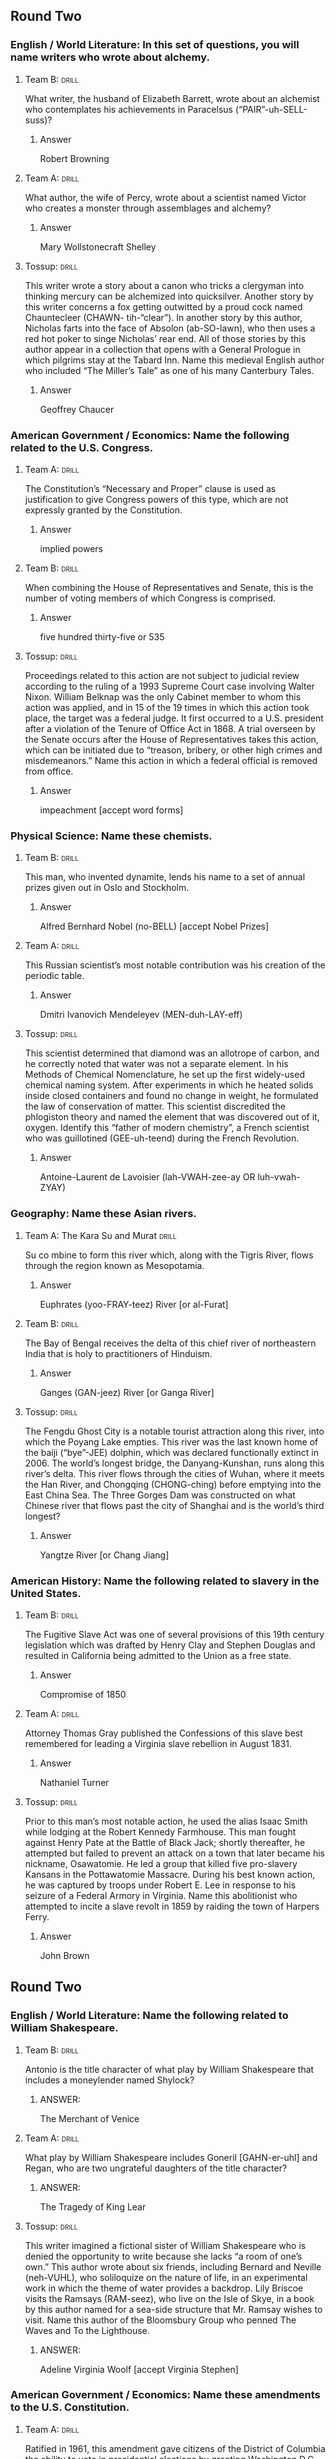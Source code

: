 ** Round Two
*** English / World Literature: In this set of questions, you will name writers who wrote about alchemy.
**** Team B:                                                          :drill:
     :PROPERTIES:
     :ID:       a484851e-0998-4ba3-9dc8-f23bb78217dd
     :END:

What writer, the husband of Elizabeth Barrett, wrote about an
alchemist who contemplates his achievements in Paracelsus
(“PAIR”-uh-SELL-suss)?
***** Answer
Robert Browning 
**** Team A:                                                          :drill:
     :PROPERTIES:
     :ID:       eb39d039-600e-4891-ae67-9c6b5ff0fba6
     :END:
What author, the wife of Percy, wrote about a scientist named Victor
who creates a monster through assemblages and alchemy?
***** Answer
Mary Wollstonecraft Shelley
**** Tossup:                                                          :drill:
     :PROPERTIES:
     :ID:       e4ab1f80-c0ee-4d33-a622-0cb0e0c8b567
     :END:
This writer wrote a story about a canon who tricks a clergyman into
thinking mercury can be alchemized into quicksilver. Another story by
this writer concerns a fox getting outwitted by a proud cock named
Chauntecleer (CHAWN- tih-“clear”). In another story by this author,
Nicholas farts into the face of Absolon (ab-SO-lawn), who then uses a
red hot poker to singe Nicholas’ rear end. All of those stories by
this author appear in a collection that opens with a General Prologue
in which pilgrims stay at the Tabard Inn. Name this medieval English
author who included “The Miller’s Tale” as one of his many Canterbury
Tales.
***** Answer
Geoffrey Chaucer
*** American Government / Economics: Name the following related to the U.S. Congress.
**** Team A:                                                          :drill:
     :PROPERTIES:
     :ID:       9028dd35-82da-45ce-90fc-e99389e88891
     :END:
The Constitution’s “Necessary and Proper” clause is used as
justification to give Congress powers of this type, which are not
expressly granted by the Constitution.
***** Answer
implied powers 
**** Team B:                                                          :drill:
     :PROPERTIES:
     :ID:       c661a879-610e-403e-a820-27cae5faee41
     :END:
When combining the House of Representatives and Senate, this is the
number of voting members of which Congress is comprised.
***** Answer
five hundred thirty-five or 535 
**** Tossup:                                                          :drill:
     :PROPERTIES:
     :ID:       f161e845-7d79-4fdd-bf63-b428e7176a66
     :END:
Proceedings related to this action are not subject to judicial review
according to the ruling of a 1993 Supreme Court case involving Walter
Nixon. William Belknap was the only Cabinet member to whom this action
was applied, and in 15 of the 19 times in which this action took
place, the target was a federal judge. It first occurred to a
U.S. president after a violation of the Tenure of Office Act
in 1868. A trial overseen by the Senate occurs after the House of
Representatives takes this action, which can be initiated due to
“treason, bribery, or other high crimes and misdemeanors.”  Name this
action in which a federal official is removed from office.
***** Answer
impeachment [accept word forms]
*** Physical Science: Name these chemists.
**** Team B:                                                          :drill:
     :PROPERTIES:
     :ID:       efaac4af-2f25-40a5-979e-5f648de3c718
     :END:
This man, who invented dynamite, lends his name to a set of annual
prizes given out in Oslo and Stockholm.
***** Answer
Alfred Bernhard Nobel (no-BELL) [accept Nobel Prizes]
**** Team A:                                                          :drill:
     :PROPERTIES:
     :ID:       ba72bae9-b839-43fb-aa0f-c45387aa85f3
     :END:
This Russian scientist’s most notable contribution was his creation of
the periodic table.
***** Answer
Dmitri Ivanovich Mendeleyev
  (MEN-duh-LAY-eff) 
**** Tossup:                                                          :drill:
     :PROPERTIES:
     :ID:       b2ccfc96-775b-436d-931d-a69035135264
     :END:
This scientist determined that diamond was an allotrope of carbon, and
he correctly noted that water was not a separate element. In his
Methods of Chemical Nomenclature, he set up the first widely-used
chemical naming system.  After experiments in which he heated solids
inside closed containers and found no change in weight, he formulated
the law of conservation of matter. This scientist discredited the
phlogiston theory and named the element that was discovered out of it,
oxygen. Identify this “father of modern chemistry”, a French scientist
who was guillotined (GEE-uh-teend) during the French Revolution.
***** Answer
Antoine-Laurent de Lavoisier (lah-VWAH-zee-ay OR luh-vwah-ZYAY)
*** Geography: Name these Asian rivers.
**** Team A: The Kara Su and Murat                                    :drill:
     :PROPERTIES:
     :ID:       909a5fde-a8f6-467c-b5a6-eaac43d56a17
     :END:
Su co mbine to form this river which, along with the Tigris River,
flows through the region known as Mesopotamia.
***** Answer
Euphrates
 (yoo-FRAY-teez) River [or al-Furat] 
**** Team B:                                                          :drill:
     :PROPERTIES:
     :ID:       525241d4-76db-484c-bbe7-de9de832687b
     :END:
The Bay of Bengal receives the delta of this chief river of
northeastern India that is holy to practitioners of Hinduism.  
***** Answer
Ganges (GAN-jeez) River [or Ganga River] 
**** Tossup:                                                          :drill:
     :PROPERTIES:
     :ID:       4e6ead6f-bb88-4be2-8428-e917e832fd35
     :END:
The Fengdu Ghost City is a notable tourist attraction along this
river, into which the Poyang Lake empties. This river was the last
known home of the baiji (“bye”-JEE) dolphin, which was declared
functionally extinct in 2006. The world’s longest bridge, the
Danyang-Kunshan, runs along this river’s delta. This river flows
through the cities of Wuhan, where it meets the Han River, and
Chongqing (CHONG-ching) before emptying into the East China Sea. The
Three Gorges Dam was constructed on what Chinese river that flows past
the city of Shanghai and is the world’s third longest?  
***** Answer
Yangtze River [or Chang Jiang]
*** American History: Name the following related to slavery in the United States.
**** Team B:                                                          :drill:
     :PROPERTIES:
     :ID:       5a3a45a2-e2b0-43c8-906f-087ff79163c9
     :END:
The Fugitive Slave Act was one of several provisions of this 19th
century legislation which was drafted by Henry Clay and Stephen
Douglas and resulted in California being admitted to the Union as a
free state.
***** Answer
Compromise of 1850 
**** Team A:                                                          :drill:
     :PROPERTIES:
     :ID:       c1576db2-7810-4bb6-adb9-441d558a9088
     :END:
Attorney Thomas Gray published the Confessions of this slave best
remembered for leading a Virginia slave rebellion in August 1831.
***** Answer
Nathaniel Turner 
**** Tossup:                                                          :drill:
     :PROPERTIES:
     :ID:       c788e5cd-abb1-40a7-8434-05e6f91d94fb
     :END:
Prior to this man’s most notable action, he used the alias Isaac Smith
while lodging at the Robert Kennedy Farmhouse. This man fought against
Henry Pate at the Battle of Black Jack; shortly thereafter, he
attempted but failed to prevent an attack on a town that later became
his nickname, Osawatomie. He led a group that killed five pro-slavery
Kansans in the Pottawatomie Massacre. During his best known action, he
was captured by troops under Robert E. Lee in response to his seizure
of a Federal Armory in Virginia. Name this abolitionist who attempted
to incite a slave revolt in 1859 by raiding the town of Harpers Ferry.
***** Answer
John Brown

** Round Two
*** English / World Literature: Name the following related to William Shakespeare.
**** Team B:                                                          :drill:
     :PROPERTIES:
     :ID:       72b7e3be-f1b7-4813-9be0-7f1c0245cc94
     :END:
Antonio is the title character of what play by William Shakespeare
that includes a moneylender named Shylock?
***** ANSWER:
The Merchant of Venice
**** Team A:                                                          :drill:
     :PROPERTIES:
     :ID:       5eecde9f-c003-495e-bf04-9a7d94e0542f
     :END:
What play by William Shakespeare includes Goneril [GAHN-er-uhl] and
Regan, who are two ungrateful daughters of the title character?
***** ANSWER:
The Tragedy of King Lear
**** Tossup:                                                          :drill:
     :PROPERTIES:
     :ID:       91097654-48d0-4a4d-9afc-5c1a07580309
     :END:
This writer imagined a fictional sister of William Shakespeare who is
denied the opportunity to write because she lacks “a room of one’s
own.” This author wrote about six friends, including Bernard and
Neville (neh-VUHL), who soliloquize on the nature of life, in an
experimental work in which the theme of water provides a
backdrop. Lily Briscoe visits the Ramsays (RAM-seez), who live on the
Isle of Skye, in a book by this author named for a sea-side structure
that Mr. Ramsay wishes to visit. Name this author of the Bloomsbury
Group who penned The Waves and To the Lighthouse.
***** ANSWER:
Adeline Virginia Woolf [accept Virginia Stephen]
*** American Government / Economics: Name these amendments to the U.S. Constitution.
**** Team A:                                                          :drill:
     :PROPERTIES:
     :ID:       6c1af57e-40fa-4f4d-a009-164b99904680
     :END:
Ratified in 1961, this amendment gave citizens of the District of
Columbia the ability to vote in presidential elections by granting
Washington D.C. members in the Electoral College.
***** ANSWER:
      23rd Amendment
**** Team B:                                                          :drill:
     :PROPERTIES:
     :ID:       26ec4e51-6cc6-47cd-969e-911574a04663
     :END:
Ratified in 1913, this amendment allows for the direct election of
U.S. Senators, who had previously been chosen by state legislatures.
***** ANSWER:
      17th Amendment
**** Tossup:                                                          :drill:
     :PROPERTIES:
     :ID:       144f0037-7b5a-45d9-ba1f-8cfe532ed386
     :END:
Joseph McKenna argued that this amendment had an “expansive and vital
character” in the majority opinion for Weems v. United States. Since
the 1958 case Trop v. Dulles, the “evolving standards of decency” test
has been applied in cases dealing with this amendment, which, along
with the 14th amendment, was at the center of a 1972 case involving
William Furman. In the case Gregg v. Georgia, the Supreme Court ruled
that this amendment was not automatically violated by sentences
involving the death penalty. Name this Bill of Rights amendment which
outlaws “excessive bail, “excessive fines,” and “cruel and unusual
punishments.”
***** ANSWER:
      8th Amendment
*** Physics: Name these scientists.
**** Team B:                                                          :drill:
     :PROPERTIES:
     :ID:       e8171298-a652-4c7f-9c58-488cb9387f96
     :END:
What Swedish astronomer gives his name to a scale that is defined by
adding -273.15 units to the Kelvin scale?
***** ANSWER:
Anders Celsius
**** Team A:                                                          :drill:
     :PROPERTIES:
     :ID:       30ff75bb-848a-4d1f-ab46-5ac5ebf52c9c
     :END:
What German physicist, known for proving the existence of
electromagnetic waves, gives his name to the SI unit of frequency?
***** ANSWER:
Heinrich Rudolf Hertz
**** Tossup:                                                          :drill:
     :PROPERTIES:
     :ID:       9c799da4-d68c-4151-bbbe-244b227647f9
     :END:
Like the hertz, this scientist’s namesake SI derived unit has units of
inverse seconds. This man’s father discovered that light changes the
voltage of a material in the photovoltaic effect. This scientist’s
greatest discovery involved salts that emitted rays; those rays were
captured on photographic plates. He was awarded a Nobel Prize in
Physics along with Pierre and Marie Curie (“CURE”-ee) for his
discovery of radioactivity in uranium. Name this scientist who gives
his name to the SI unit of radioactivity, which is abbreviated “Bq”
(“B” “Q”).
***** ANSWER:
Antoine Henri Becquerel
*** Geography: Name these African nations.
**** Team A:                                                          :drill:
     :PROPERTIES:
     :ID:       4db2aff9-a0a7-4503-9803-44584f3b8d67
     :END:
The western terminus of the Atlas Mountains is in this nation that is
directly to the north of the territory of Western Sahara, over which
this nation disputes ownership.
***** ANSWER:
Kingdom of Morocco [or al-Mamlakah al-Maghribiyah]
**** Team B:                                                          :drill:
     :PROPERTIES:
     :ID:       67021100-da79-4ac2-b880-2adecd176af8
     :END:
The southwestern shores of Lake Chad border what largest oil-producing
nation in Africa that is directly north of the Bight of Biafra, an arm
of the Gulf of Guinea.
***** ANSWER:
Federal Republic of Nigeria
**** Tossup:                                                          :drill:
     :PROPERTIES:
     :ID:       5f736e7b-0029-4b41-8301-04b870de85c8
     :END:
The extreme north part of this nation contains colorful hot springs
within a volcanic crater named Dallol, which is within the Danakil
Depression and recognized as having the hottest average temperature in
the world. UNESCO established a World Heritage Site at the ancient
ruins of its city of Axum (AHK-soom). The north end of Lake Turkana is
controlled by this nation, as is all of Lake Tana, which is the source
of the Blue Nile River. It disputes a border with its northern
neighbor, Eritrea, which gained independence from this nation. Sudan,
South Sudan, Kenya, Djibouti (jih-BOO- tee), and Somalia also share
borders with what East African nation whose capital is Addis Ababa?
***** ANSWER:
Federal Democratic Republic of Ethiopia [or Ityop'iya Federalawi
Demokrasiyawi Ripeblik]
*** American History: Name these 19th century events.
**** Team B:                                                          :drill:
     :PROPERTIES:
     :ID:       c8dcc8ec-1118-4983-bfe6-548b267a9107
     :END:
Fort Clatsop was constructed in 1805 as part of this expedition,
during which Sacagawea aided in the exploration of lands recently
acquired by the U.S. in the Louisiana Purchase.
***** ANSWER:
Lewis and Clark expedition [accept similar answers mentioning
Meriwether Lewis and William Clark; accept Corps of Discovery
expedition]
**** Team A:                                                          :drill:
     :PROPERTIES:
     :ID:       cc5cf43e-96ca-4a15-a4a6-4bbca80bd406
     :END:
This event, the participants in which were often referred to as 49ers,
was set off by the 1848 discovery of a certain commodity by James
Marshall at Sutter’s Mill.
***** ANSWER:
California Gold Rush [prompt on “gold rush”]
**** Tossup:                                                         :drill:
     :PROPERTIES:
     :ID:       dd359ff8-9cc9-44da-b49a-220395a6371e
     :END:
One man injured during this event later killed his wife, Clara Harris,
while serving as a U.S. Consul; that man was Henry Rathbone. The
target of this event died at the Peterson House. Mary Surratt became
the first woman to be executed by the U.S. government following this
event, which occurred on the same night that Lewis Powell attempted to
kill Secretary of State William Seward. Doctor Samuel Mudd was jailed
for treating the broken leg of its perpetrator, who shouted “Sic
semper tyrannis” after jumping onto the stage during a showing of the
play Our American Cousin. Name this 1865 event carried out at Ford’s
Theater by John Wilkes Booth.
***** ANSWER:
assassination of Abraham Lincoln [accept killing of Abraham Lincoln,
or other equivalents; prompt if Lincoln is not mentioned]

** Round Two
*** English / World Literature: Name these authors who wrote about large beasts.
**** Team B:                                                          :drill:
     :PROPERTIES:
     :ID:       f3deab2b-9402-47df-97dd-3ea02db0023b
     :END:
What soldier, prisoner, and author wrote about the “questing beast” in
his compilation of Arthurian myth, Le Morte Darthur (luh mort
DAR-thur)?
***** ANSWER:
Thomas Mallory
**** Team A:                                                          :drill:
     :PROPERTIES:
     :ID:       c463bd59-7f95-4319-9247-fd5308c85385
     :END:
What author wrote about a giant bear who is exposed to the politics of
the Beklan Empire in Shardik? A rabbit named Hazel is the protagonist
of his novel Watership Down.
***** ANSWER:
Richard George Adams
**** Tossup:                                                          :drill:
     :PROPERTIES:
     :ID:       f4302e61-0a0a-4005-93e0-5eaa728f5f6f
     :END:
In one work this author wrote about Calidore (CAL-ih-door), a knight
whose mission is to slay the Blatant Beast.  In that poem by this
author, the recurring character of Colin Clout plays songs on his
bagpipe. This man’s love for Elizabeth Boyle inspired his sonnet
sequence Amoretti (ah-moh-RET-ee). Holiness, Temperance, Chastity,
Friendship, Justice, and Courtesy are the themes of his masterpiece,
which makes use of the ABABBCBCC (“A-B-A-B-B-C-B-C-C”) rhyme scheme
and idealizes Queen Elizabeth as the title figure. Name this 16th
century author of the epic poem The Faerie Queene.
***** ANSWER:
Edmund Spenser
*** American Government / Economics: These questions will involve the economics of society’s ability to make goods.
**** Team A:                                                          :drill:
     :PROPERTIES:
     :ID:       9e2bd429-0d49-4647-94fa-ef171d3eeb09
     :END:
What diagrams depict two goods, such as guns and butter, and a
society’s ability to make them? They are generally used to illustrate
the tradeoffs between making said two goods.
***** ANSWER:
production possibility frontier [or ppf, accept production
possibilities frontier or production possibility diagram or production
possibilities diagram]
**** Team B:                                                          :drill:
     :PROPERTIES:
     :ID:       ec7664cc-c5f3-49cd-9f23-b73ee1e917c2
     :END:
The production possibilities frontier illustrates this type of cost of
making a good, which is defined as the alternatives one foregoes to
engage in an activity.
***** ANSWER:
opportunity cost
**** Tossup:                                                          :drill:
     :PROPERTIES:
     :ID:       7f1fa33c-10f6-4610-b362-9d2463c18a90
     :END:
In agreement with the views of the libertarian Richard Cobden, this
economist argued that England’s ability to make technological advances
were hampered by its desire to keep import duties high. He extended
Ferdinand Lasalle’s (LUH-“Sal’s”) argument that payments to laborers
would, in the long run, tend toward the level necessary for
subsistence, which became known as his iron law of wages. Name this
British economist who wrote Principles of Political Economy and
Taxation and Rent in addition to developing a theory of international
trade.
***** ANSWER:
David Ricardo
*** Physics: Answer the following related to James Clerk Maxwell.
**** Team B:                                                          :drill:
     :PROPERTIES:
     :ID:       bf2ad9b6-9b5e-4b22-98f0-01666ce5f007
     :END:
What scientist names the one of Maxwell’s equations that states that
the divergence of a magnetic field must equal zero?
***** ANSWER:
Johann Carl Friedrich Gauss (gowss)
**** Team A:                                                          :drill:
     :PROPERTIES:
     :ID:       48abad59-a2c8-40cb-9260-8fc02bec06b4
     :END:
This French scientist’s namesake law, which Maxwell re-derived,
relates the current passing through a circuit to the strength of the
magnetic field in the circuit.
***** ANSWER:
Andre-Marie Ampere (am-PEER)
**** Tossup:                                                          :drill:
     :PROPERTIES:
     :ID:       e46a75d3-d994-4e67-8ded-dab6c85f6ca9
     :END:
Along with James Clerk Maxwell, Wilhelm Wien (veen) names a type of
this device that is unusually used to measure inductance. A
Kelvin-Varley divider is an analog of this device that is used to
split a circuit’s voltage. They were invented by Samuel Christie and
rely on Kirchoff’s (KEER-coffz) laws to measure an unknown
quantity. They are similar to a potentiometer
(poh-TEN-“she”-om-ih-tur) and are used to measure the electrical
resistance of an unknown component. Name these diamond-shaped
configurations that consist of four resistors and are a type of bridge
circuit.
***** ANSWER:
Wheatstone bridge [prompt on “bridge” or “bridge circuits”]
*** Geography: Name these American rivers.
**** Team A:                                                          :drill:
     :PROPERTIES:
     :ID:       7a8bca27-ca5b-490c-8ba9-4702df81c27d
     :END:
The cities of Laredo and El Paso lie along the banks of this river
which forms the border between Texas and Mexico.
***** ANSWER:
Rio Grande [or Rio Bravo del Norte]
**** Team B:                                                          :drill:
     :PROPERTIES:
     :ID:       b7175e90-4284-423e-9e5d-8d1612b34152
     :END:
The Shenandoah and Anacostia Rivers are tributary to this waterway
that empties into Chesapeake Bay and separates Arlington County,
Virginia from Washington D.C.
***** ANSWER:
Potomac (puh-TOH-mik) River
**** Tossup:                                                          :drill:
     :PROPERTIES:
     :ID:       d91a6b99-c6bd-46d5-a2ea-1accd0113d43
     :END:
The shipwreck of the Peter Iredale is visible near the mouth of this
river, which forms the southern and eastern borders of the Colville
Indian Reservation. This river receives flow from the Multnomah Falls
just downstream from the Bonneville Dam within its namesake gorge. The
cities of The Dalles and Astoria border this river, on which the
Franklin D. Roosevelt Lake is located. The Snake River is this river’s
largest tributary, and it is harnessed for hydroelectric power by the
Grand Coulee Dam. Name this chief river of the Pacific Northwest which
forms much of the border between Oregon and Washington.
***** ANSWER:
Columbia River
*** American History: Name these military generals.
**** Team B:                                                          :drill:
     :PROPERTIES:
     :ID:       2138e41d-73b1-4c03-9dc0-d95330ae015d
     :END:
The American Expeditionary Forces during World War I were commanded by
this general, nicknamed “Black Jack,” who also led the Punitive
Expedition that sought to capture Mexican revolutionary Pancho Villa
(PAHN-choh VEE-yah).
***** ANSWER:
John Joseph Pershing
**** Team A:                                                          :drill:
     :PROPERTIES:
     :ID:       f77097fb-3496-4177-83f1-4b72762d8d47
     :END:
This general, who was called upon by Herbert Hoover to intervene
against the Bonus Army in 1932, was commander of the U.N. forces that
took part in the Korean War until being controversially replaced by
Matthew Ridgway.
***** ANSWER:
Douglas MacArthur
**** Tossup:                                                          :drill:
     :PROPERTIES:
     :ID:       33b9aba3-fbe4-4c76-93bb-1d92b8cb973f
     :END:
Early in his military career, this man served as an aide on the
Braddock Expedition. This commander was victorious at the Battle of
Jumonville Glen, which led directly to an attack against him and his
ultimate surrender at the Battle of Fort Necessity. The Conway Cabal
became opposed to this commander after he lost a series of battles,
including Brandywine, during the Philadelphia Campaign. This leader
encamped his troops at Valley Forge a year after surprising Hessian
troops at the Battle of Trenton. Name this commander-in-chief of the
Continental Army during the Revolutionary War who went on to become
the first U.S. President.
***** ANSWER:
George Washington
** Round Two
*** English / World Literature: Name these British poets.
**** Team B:                                                          :drill:
     :PROPERTIES:
     :ID:       32ae53c6-5e78-468e-97dd-c469ee39b2c0
     :END:
What British poet, the author of “When I was One and Twenty” wrote
about being able to “see the cherry hung with snow” in his poem
“Loveliest of Trees”?
***** ANSWER:
Alfred Edward Housman
**** Team A:                                                          :drill:
     :PROPERTIES:
     :ID:       e9c157b1-4668-4256-ac3c-f5425735d33a
     :END:
What other British poet described “happy bells, across the snow” in
his poem “Ring Out”, which is part of a sequence commemorating Arthur
Hallam?
***** ANSWER:
Alfred, Lord Tennyson [or 1st Baron Tennyson]
**** Tossup:                                                          :drill:
     :PROPERTIES:
     :ID:       3fdf90e3-53cb-4a4f-940d-f3ed60b8a649
     :END:
This author wrote about seeing his cradled infant Hartley in a poem
that begins by describing how the title phenomenon “performs its
secret ministry unhelped by any wind.” He addressed his “pensive Sara”
at the beginning of a poem about a musical instrument “placed
length-ways in the clasping casement.” This author of “Frost at
Midnight” and “The Aeolian (ee-OH-lee-in) Harp” had one of his works
interrupted by the Person from Porlock. That work is set where “Alph,
the sacred river, ran” and describes a “stately pleasure-dome” in
Xanadu (ZAN-uh-dew). Name this British poet who wrote “Kubla Khan.”
***** ANSWER:
Samuel Taylor Coleridge
*** American Government / Economics: Name these Supreme Court cases.
**** Team A:                                                          :drill:
     :PROPERTIES:
     :ID:       f697656c-0668-4808-a34c-b3dbd694b9e2
     :END:
The ruling from this 1966 case established that during an
interrogation, criminal suspects shall be advised of their rights to
silence and an attorney via a namesake warning.
***** ANSWER:
Ernesto Arturo Miranda v. Arizona [accept Miranda warnings or Miranda rights]
**** Team B:                                                          :drill:
     :PROPERTIES:
     :ID:       0366211a-97a6-4eb0-921c-3c6afaa1b89d
     :END:
The doctrine of judicial review was established in this 1803 case
which stemmed from the sitting Secretary of State’s refusal to deliver
the commission of a man whose appointment was made by John Adams on
the latter’s final day in office.
***** ANSWER:
William Marbury v. James Madison
**** Tossup:                                                          :drill:
     :PROPERTIES:
     :ID:       e4db3d09-d378-4742-86aa-5bac9581d8a1
     :END:
In his final appearance before the Supreme Court, former Democratic
presidential nominee John W. Davis argued on behalf of the defense for
this case. The rulings made four years earlier in Sweatt v. Painter
and McLaurin v. Oklahoma State Regents were referenced in the
unanimous opinion for this case. In a subsequent case, the Supreme
Court ruled that its decision must be implemented “with all deliberate
speed.” Thurgood Marshall, while working for the NAACP, argued for the
plaintiffs in this case, which overturned the “separate but equal”
doctrine established in Plessy v. Ferguson. Name this 1954 case which
ruled that segregation in schools was illegal.
***** ANSWER:
Oliver Brown, et al. v. Board of Education of Topeka, Kansas, et. al.
*** Physical Science: Answer the following about the periodic table.
**** Team B:                                                          :drill:
     :PROPERTIES:
     :ID:       51099c30-4def-40b0-ba47-07ae9fbfecc8
     :END:
This quantity increases as one moves left and down on the
table. Elements with more energy levels will have a larger value of
this, which is decreased with increased nuclear charge.
***** ANSWER:
atomic radius [or Van der Waals radius; or covalent radius; or ionic radius; prompt on “radius”]
**** Team A:                                                          :drill:
     :PROPERTIES:
     :ID:       386ca5f7-702b-481c-8fb8-f06e73f63ce0
     :END:
This number increases as one moves right on the periodic table, and it
is simply defined as the number of electrons an atom has on its
outermost shell.
***** ANSWER:
valence electrons
**** Tossup:                                                          :drill:
     :PROPERTIES:
     :ID:       227e0455-9ff1-49c6-9a40-3e52d619121e
     :END:
Two elements in this group are responsible for M+2 peaks in mass
spectroscopy and can be distinguished from each other based on whether
those peaks are at a 3 to 1 or 1 to 1 ratio. The rarest element in
this group is created through attacking bismuth-209 with alpha
particles. Along with carbon, the lightest of this group of elements
is found in Teflon.  Another element in this group can be used to test
for starch. The two lightest elements of this group form diatomic
gases at STP, while another is the only nonmetal to be liquid at room
temperature. Name these group (*) 17 elements which include iodine,
chlorine, and fluorine.
***** ANSWER:
halogens [accept group 17 befor]
*** Geography: Name these South American nations.
**** Team A:                                                          :drill:
     :PROPERTIES:
     :ID:       7ac22759-515a-4ed8-98d8-ec0b3f381005
     :END:
The Rio Negro bisects this nation before flowing into a namesake
river, that then empties into the Rio de la Plata estuary along this
nation’s southern border.
***** ANSWER:
Oriental Republic of Uruguay (YOOR-uh-gway) [or Republica Oriental del Uruguay]
**** Team B:                                                          :drill:
     :PROPERTIES:
     :ID:       75ddc342-c2ba-4f92-8849-f4c4e58cc2de
     :END:
The Gulf of Guayaquil (GWY-ah-keel) takes its name from the most
populous city in this nation within the Andes Mountains that controls
the Galapagos Islands.
***** ANSWER:
Republic of Ecuador [or Republica del Ecuador]
**** Tossup:                                                          :drill:
     :PROPERTIES:
     :ID:       d898b565-b268-4271-b5b4-50ddd625d811
     :END:
This nation borders a series of straits known as the Dragon’s
Mouths. The southeast portion of this nation contains Canaima National
Park, which is dominated by mesa-like formations known as tepuis
(TAY-pweez). This nation controls the Tablazo Strait and a body of
water that sees frequent lightning strikes at the mouth of the
Catatumbo River.  Its longest river, the Orinoco, receives the water
that flows through this nation’s Angel Falls, which is the highest
waterfall in the world. The island nation of Trinidad and Tobago is
just off the coast of what country which controls Lake Maracaibo and
has its capital at Caracas (kah-RAH-kahs)?
***** ANSWER:
Bolivarian Republic of Venezuela [or Republica Bolivariana de Venezuela]
*** American History: Name the following things related to the Cold War.
**** Team B:                                                          :drill:
     :PROPERTIES:
     :ID:       648d6e7b-1c10-46e9-b85e-2c504e532858
     :END:
Operation Vittles was the codename for this eleven month event in
which the U.S. and its allies flew in supplies to a certain city after
all of its land accesses were blocked in 1948 by the Soviet Union.
***** ANSWER:
Berlin airlift
**** Team A:                                                          :drill:
     :PROPERTIES:
     :ID:       35cdb18d-9e11-4dda-951d-9711b6f679d4
     :END:
Michael Collins and “Buzz” Aldrin were two of the three members of
this NASA space mission that fulfilled the “Space Race” goal of being
the first to land a man on the moon.
***** ANSWER:
Apollo 11 [prompt on “Apollo”]
**** Tossup:                                                          :drill:
     :PROPERTIES:
     :ID:       7dfb72dc-b327-4c35-be59-ecc12606a397
     :END:
It was revealed in 2002 that Vasili Arkhipov played a large role in
preventing escalation during this event. Soviet spy Alexander Feklisov
acted as a negotiator during this event, which prompted the creation
of group known as ExComm.  This event occurred in response to actions
taken during Operation Anadyr, and Rudolf Anderson was killed while
flying a U-2 spy plane during this event. A hotline between Washington
D.C. and Moscow was created in response to this event, which was ended
when the U.S. agreed to remove Jupiter MRBM’s from Italy and
Turkey. Name this 1962 event in which the U.S. set up a blockade after
discovering Soviet nuclear weapons on a certain (*) Caribbean island.
***** ANSWER:
Cuban missile crisis [accept October crisis or The Missile Scare; accept Caribbean crisis before (*)]

** Round Two
*** English / World Literature: Name the following related to East Asian literature.
**** Team B:                                                          :drill:
     :PROPERTIES:
     :ID:       382659bb-4b87-4f7b-9b82-c7436d9475a7
     :END:
What work by Lady Murasaki (MUR-uh-sah-kee), sometimes considered to
be the first novel, is a depiction of classical Japanese court life?
***** ANSWER:
The Tale of Genji or [Genji monogatari]
**** Team A:                                                          :drill:
     :PROPERTIES:
     :ID:       284d8a9a-ba0a-4da5-993b-da81c97e1333
     :END:
Zeami (zay-AHM-ee) is considered to be a practitioner of what medieval
Japanese art form, which emphasizes a slow, stylized performance and
actors with masks?
***** ANSWER:
noh [or nogaku or noh drama or noh play or noh theater]
**** Tossup:                                                          :drill:
     :PROPERTIES:
     :ID:       07e1e23e-30df-4dd0-969f-b9670a10dce0
     :END:
In this work, a character causes fiery bricks to fall from heaven,
leading to the creation of Flaming Mountain. A group of characters in
this work make a pilgrimage to Vulture Peak. This novel’s main
character was born from a magic stone infused with the power of heaven
on top of a mountain. This novel’s characters include Pigsy, Sandy,
and Sun Wukong, who sometimes provides the alternate name of this
novel, (*) Monkey. Name this novel, one of the four Chinese classics,
which is named for a voyage to India.
***** ANSWER:
Journey to the West [or Xi You Ji or Hsi-yu chi; prompt on “Adventures
of the Monkey God” or “Monkey to the West” or “The Adventures of
Monkey”; prompt on “Monkey” before (*)]
*** American Government / Economics: Name these current U.S. governors.
**** Team A:                                                          :drill:
     :PROPERTIES:
     :ID:       d2af5422-f351-4a11-b95a-77f06032e294
     :END:
Raised as Sikh, this Indian-American woman and youngest current
governor has served as South Carolina’s Governor since succeeding Mark
Sanford in 2011.
***** ANSWER:
Nimrata Nikki Randhawa Haley
**** Team B:                                                          :drill:
     :PROPERTIES:
     :ID:       39d9381a-d121-402e-a67f-1e691286eb79
     :END:
This other Indian-American, who has served as the Governor of
Louisiana since 2008, made headlines in January 2015 for criticizing
Western European governments for allegedly allowing Muslim-controlled
“no-go zones.”
***** ANSWER:
Piyush “Bobby” Jindal (JIN-dul)
**** Tossup:                                                          :drill:
     :PROPERTIES:
     :ID:       068ea81f-663a-4d9f-a094-8a54f5d496fc
     :END:
In 2011 this governor pulled his state out of the environmental
organization Regional Greenhouse Gas Initiative.  Shortly before being
re-elected as governor over Barbara Buono, he authorized over ten
million dollars to be spent on a special election to fill the seat
left by deceased U.S. Senator Frank Lautenberg, which was won by Cory
Booker. In January 2015 he was criticized for accepting all-expense
paid trips to several Dallas Cowboys football games. This governor was
embroiled in a 2013 scandal in which members of his staff were
involved in the closure of traffic lanes that provided residents of
Fort Lee access to the George Washington Bridge. Name this current
Governor of New Jersey.
***** ANSWER:
Christopher James Christie
*** Physics: This set of questions will deal with the nature of light.
**** Team B:                                                          :drill:
     :PROPERTIES:
     :ID:       57ad698a-14ca-42a1-9fba-abb631e21ce5
     :END:
Since light behaves like a wave at times, it will often exhibit what
phenomenon, in which waves superpose to create a new wave with a
different amplitude?
***** ANSWER:
interference [accept word forms]
**** Team A:                                                          :drill:
     :PROPERTIES:
     :ID:       2e053867-515b-41e1-a652-aa7d54ea9d3a
     :END:
What physicist used a “grating” to conduct the double-slit experiment,
in which he showed that light behaves like a wave and a particle?
***** ANSWER:
Thomas Young
**** Tossup:                                                          :drill:
     :PROPERTIES:
     :ID:       4d92b78b-87e5-4c7c-9d50-cd02e96cdb1f
     :END:
Mantis shrimp are one of the few species that can detect light with
this property. Dichroism (DYE-cro-ism) induced by light with this
property is commonly used in a form of spectroscopy that examines the
secondary structure of proteins. Light with a related planar property
can be turned into light with this property by using a quarter
wave-plate.  Like its “linear” counterpart, the intensity of light
that has this property is given by Malus’ (MAL-iss-iz) law. Name this
property of light, in which its electric field oscillates in a
corkscrew fashion.
***** ANSWER:
circular polarization [accept word forms, prompt on “polarization”]
*** Geography: Name these mountain ranges.
**** Team A:                                                          :drill:
     :PROPERTIES:
     :ID:       77f64657-ecfb-451f-9e27-80fd3c8f1285
     :END:
The Novaya Zemlya (NOH-vuh-yuh zem-lee-YAH) archipelago is a northern
extension of this mountain range that lies along the continental
border that splits Russia into European and Asian sides.
***** ANSWER:
Ural Mountains [or Urals or Uralsky Khrebet]
**** Team B:                                                          :drill:
     :PROPERTIES:
     :ID:       6cb3c81e-8f3f-4da6-9c3e-ac8490094ad5
     :END:
Mont Blanc is the highest peak in this European mountain range that
dominates the geography of Switzerland and western Austria.
***** ANSWER:
Alps [accept Alpine Mountains]
**** Tossup:                                                          :drill:
     :PROPERTIES:
     :ID:       114184ef-21e1-459b-9f70-fce519c70b0f
     :END:
Longs Peak is one of most notable features within this mountain
range’s namesake national park. This range is at the west end of the
Laurentian Divide, and one part of this range is traversed by the
Icefields Parkway, which runs north from Lake Louise into Jasper
National Park. The Sawatch [suh-“WATCH”] and Bitterroot Ranges are
sub-ranges of these mountains, which include both Mount Elbert and
Pikes Peak. These mountains contain the world’s largest concentration
of geysers within Yellowstone National Park. Name this North American
mountain range which runs from British Columbia to New Mexico.
***** ANSWER:
Rocky Mountains or Rockies [accept Canadian Rocky Mountains or Canadian Rockies]
*** American History: Name these battles of the Civil War.
**** Team B:                                                          :drill:
     :PROPERTIES:
     :ID:       1b88214e-2f69-4aad-9c25-bb054beab583
     :END:
Joseph Hooker was defeated by Robert E. Lee at this May 1863 battle
best remembered as the battle at which “Stonewall” Jackson was wounded
by friendly fire, ultimately leading to his death.
***** ANSWER:
Battle of Chancellorsville
**** Team A:                                                          :drill:
     :PROPERTIES:
     :ID:       7794a4e8-e59e-4b83-87ee-4bc7e638cd2e
     :END:
The Union Army regained control of the Mississippi River with Ulysses
Grant’s victory at this nearly two month long battle, which was ended
when John Pemberton surrendered on July 4th, 1863.
***** ANSWER:
Battle of Vicksburg or Siege of Vicksburg
**** Tossup:                                                          :drill:
     :PROPERTIES:
     :ID:       76ea8615-8566-45a8-86a4-e833f54da3d2
     :END:
One commander at this battle located his headquarters at the Philip
Pry House. This skirmish was preceded by the Battle of South Mountain,
and A.P. Hill arrived at this battle with reinforcements following the
Confederate victory two days earlier at the Battle of Harpers
Ferry. Prior to this skirmish, Union soldier Barton Mitchell
discovered the Confederate battle plans, known as Special Order 191,
wrapped around three cigars. Fighting locations at this battle
included the “Bloody Lane” and “Burnside’s Bridge.” The result of this
battle prompted Abraham Lincoln to announce the Emancipation
Proclamation. Name this single-day bloodiest battle of the Civil War
in which George McClellan halted Robert E. Lee’s advance into
Maryland.
***** ANSWER:
Battle of Antietam (an-“TEE”-tum) [or Battle of Sharpsburg]

** Round Two
*** English / World Literature: Give the following related to lunar references in works of literature.
**** Team B:                                                          :drill:
     :PROPERTIES:
     :ID:       2d1c37fe-be53-46f8-a384-7d9d8b2f19e8
     :END:
From the Earth to the Moon is one of the many science fiction novels
in which what author depicts journeys to the moon?
***** ANSWER:
Jules Gabriel Verne
**** Team A:                                                          :drill:
     :PROPERTIES:
     :ID:       1d231027-1965-4603-8d9b-a037d214325a
     :END:
What author of Comical History of the States and Empires of the Moon
is better known for appearing in a 19th century play in which he
secretly loves Roxane?
***** ANSWER:
Hercule-Savinien Cyrano De Bergerac
**** Tossup:                                                          :drill:
     :PROPERTIES:
     :ID:       d9736766-46ca-4815-830d-a5dd148b8ca1
     :END:
The oldest piece of prose in this country’s literary tradition
describes a girl that is found in a plant leaf as a youth and raised
by human foster-parents before becoming Princess of the Moon. A
novelist from this country wrote about an old man, who visits an
establishment in which all of the young girls have been drugged, in
the novella The House of the Sleeping Beauties. That author from this
nation also wrote Snow Country, which is set in a hot springs town, or
onsen.  Name this country that was home to the writer Yasunari
Kawabata.
***** ANSWER:
Japan [or Nihon-koku or Nippon-koku]
*** American Government / Economics: Name the following related to the economics of living.
**** Team A:                                                          :drill:
     :PROPERTIES:
     :ID:       7c2cd709-74ea-4fa2-b21a-8a32fd67bdcb
     :END:
The Case-Shiller metric is an example of what measure of the cost of
living, which is calculated for a “basket of goods”?
***** ANSWER:
consumer price index or CPI
**** Team B:                                                          :drill:
     :PROPERTIES:
     :ID:       56469b08-2ae7-4d30-b0d5-d193818346fe
     :END:
What economic variable in the cost of living is often controlled
through the use of namesake price ceilings? For a business, this cost
is often tax-deductible.
***** ANSWER:
rent
**** Tossup:                                                          :drill:
     :PROPERTIES:
     :ID:       d96151c0-3067-48bd-a762-7fb5623004f0
     :END:
The golden rule of this quantity is used to figure out what is the
ideal macroeconomic level of it for growth. This quantity, which is
the S in the IS-LM model, is the upper bound on the so-called “reserve
ratio”, which is defined as the amount of money the Federal Reserve
mandates that banks keep on hand. A financial institution that
specializes in mortgages is called a “[this] and loan bank”. Accounts
named for this quantity feature a rate of return that ideally beats
the inflation rate. Name this quantity, which is defined as the
portion of income one keeps for future use.
***** ANSWER:
savings rate
*** Physical Science: Name these acids.
**** Team B:                                                          :drill:
     :PROPERTIES:
     :ID:       b1fd7f04-296d-410e-896c-7973925c5f51
     :END:
This strong acid, which was called oil of vitriol in antiquity, is
made by the lead chamber and contact processes.
***** ANSWER:
sulfuric acid [or H2SO4]
**** Team A:                                                          :drill:
     :PROPERTIES:
     :ID:       1cc9fa5c-b978-412f-ad7a-1b75c068d8ec
     :END:
This other strong acid, which is formed from the Ostwald process, can
come in red and white fuming varieties.
***** ANSWER:
nitric acid [or HNO3]
**** Tossup:                                                          :drill:
     :PROPERTIES:
     :ID:       ae7154ce-5471-48b6-a64e-0e3ccc19699f
     :END:
A “trifluoro” derivative of this acid is used in reverse phase HPLC to
increase resolution. When combined with sodium bi·carbonate, this acid
reacts to form short-lived carbonic acid as one of its products. If no
water is present in a solution of this acid, it is termed “glacial.”
An outdated process for synthesizing this acid makes use of a catalyst
containing rhodium, and that process was supplanted by one that uses
an iridium catalyst; both of those processes add a carbonyl group to
methanol. This acid is made through the Monsanto and Cativa
processes. Name this carboxylic acid, which is found in low
concentrations in vinegar.
***** ANSWER:
acetic (uh-SEE-tik) acid [or ethanoic acid or CH3COOH or CH3CO2H or C2H4O2]
*** Geography: Name these islands.
**** Team A:                                                          :drill:
     :PROPERTIES:
     :ID:       4e3dbf58-b73f-42bf-b7b4-ba4874a2e8e0
     :END:
The Mona Passage separates Puerto Rico from this Caribbean island that
contains the nations of Haiti and Santo Domingo.
***** ANSWER:
Hispaniola (hih-span-YOH-lah) [or La Espanola]
**** Team B:                                                          :drill:
     :PROPERTIES:
     :ID:       21198d0b-44e9-45f8-8c49-77b2238e3c32
     :END:
The Strait of Malacca separates the Malay Peninsula from this largest
all-Indonesian island whose most populous city is Medan.
***** ANSWER:
Sumatra [or Sumatera]
**** Tossup:                                                          :drill:
     :PROPERTIES:
     :ID:       2d732e24-9e5f-41f2-a61f-f9a64fd7891c
     :END:
The remains of a human known as the Cheddar Man were discovered in a
namesake gorge on this island. To the northwest of this island is a
strait known as The Minch, and the western terminus of its Penwith
Peninsula is known as “Land’s End.” The body of water directly east of
this island has a shallow area known as Dogger Bank. Ben Nevis is the
highest mountain on this island, which is directly south of the Orkney
Islands. The Severn is the longest river on this island, which the
Strait of Dover separates from France. The River Thames (temz) flows
through the most-populous city on what largest European island which
is directly east of Ireland?
***** ANSWER:
Great Britain [do not accept or prompt on “United Kingdom,” “England,” “Scotland,” or “Wales”]
*** American History: Name these events in which many people were killed.
**** Team B:                                                          :drill:
     :PROPERTIES:
     :ID:       3e5bd215-876a-4d5d-b7b7-a1853243ac78
     :END:
Several hundred members of the Lakota tribe were killed during this
1890 skirmish which began after an attempt to disarm a Lakota man
named Black Coyote led to the discharge of a rifle.
***** ANSWER:
Wounded Knee Massacre [or Battle of Wounded Knee Creek or Chankpe Opi Wakpala]
**** Team A:                                                          :drill:
     :PROPERTIES:
     :ID:       8f1b12bf-61f6-4f33-b245-1fc555e0fb4e
     :END:
Thirty-six people were killed in this 1937 incident in Lakehurst, New
Jersey that prompted reporter Herbert Morrison, whose news team was
recording at the time, to exclaim “Oh the humanity!”
***** ANSWER:
Hindenburg disaster [accept Hindenburg explosion or other equivalent answers that mention Hindenburg]
**** Tossup:                                                          :drill:
     :PROPERTIES:
     :ID:       74430e1e-2f83-4617-8910-b9a83a1aec78
     :END:
The remains of many of those killed during this event were first
discovered at the Fresh Kills landfill. Operation Yellow Ribbon was
initiated in response to this event, which was the subject of an
investigation by a group headed by Thomas Kean. One casualty of this
event was Todd Beamer, who spoke the phrase “let’s roll” shortly
before being killed outside of Shanksville, Pennsylvania. This event
was chiefly planned by Khalid Sheikh Mohammed (kah-LEED “shake”
moh-HAH-med), and it led directly to passage of the PATRIOT Act. Name
this 2001 event in which al-Qaeda (al-KYE- duh) terrorists flew
airplanes into the Pentagon and World Trade Center towers.
***** ANSWER:
9/11 attacks [accept equivalents such as September 11th attacks or
more specific equivalents such as the World Trade Center attacks]

** Round Two
*** English / World Literature: Name these European authors.
**** Team B:                                                          :drill:
     :PROPERTIES:
     :ID:       0228d74f-0a6f-4df2-bd8f-9dfe7daa110f
     :END:
What Czech author never finished his novel about K., who tries to
enter the title structure, titled The Castle?
***** ANSWER:
Franz Kafka [or Franz Anschel]
**** Team A:                                                          :drill:
     :PROPERTIES:
     :ID:       617220f1-b0e9-43d4-aa1c-11d764dd1f09
     :END:
What Czech author wrote about Tomas and Teresa, who live during the
Prague Spring, in The Unbearable Lightness of Being?
***** ANSWER:
Milan Kundera
**** Tossup:                                                          :drill:
     :PROPERTIES:
     :ID:       d66d909f-be6d-4fbf-920f-a83957412e9a
     :END:
This author adapted Arthur Schnitzler’s (SHNITZ-lurz) play The Distant
Land into his own play The Undiscovered Country. The events that lead
to the Russian Revolution are the subject of his three plays Voyage,
Shipwreck, and Salvage. In another play by this author, the title
characters and the Tragedians (tra-juh-DEE-unz) hide in barrels while
pirates attack their boat. In that play by this author, the two title
characters perform The Murder of Gonzago after flipping a coin 92
times and seeing it land on heads every time. Name this author of
Rosencrantz and Guildenstern are Dead.
***** ANSWER:
Tom Stoppard [or Tomáš Straussler]
*** American Government / Economics: Name these Cabinet-level positions
**** Team A:                                                          :drill:
     SCHEDULED: <2018-11-26 Mon>
     :PROPERTIES:
     :ID:       0d2319cb-c04f-4090-b7df-926dde8baa57
     :DRILL_LAST_INTERVAL: 4.0
     :DRILL_REPEATS_SINCE_FAIL: 2
     :DRILL_TOTAL_REPEATS: 2
     :DRILL_FAILURE_COUNT: 1
     :DRILL_AVERAGE_QUALITY: 2.0
     :DRILL_EASE: 2.5
     :DRILL_LAST_QUALITY: 4
     :DRILL_LAST_REVIEWED: [2018-11-22 Thu 15:58]
     :END:
In 2014, former Kansas Governor Kathleen Sibelius resigned from this
position, which led to the appointment of its current holder, Sylvia
Burwell.
***** ANSWER:
Secretary of Health and Human Services or Health and Human Services Secretary [prompt on “HHS”]
**** Team B:                                                          :drill:
     :PROPERTIES:
     :ID:       3ec9ccf5-9ed4-4840-9564-d3a5d23e02f2
     :END:
A 2014 scandal led to Eric Shinseki’s resignation of this office,
which was the most recent to be added as a Cabinet level position
until the 2001 creation of the Department of Homeland Security.
***** ANSWER:
Secretary of Veterans Affairs or Veterans Affairs Secretary [prompt on “VA”]
**** Tossup:                                                          :drill:
     :PROPERTIES:
     :ID:       437f93c4-1906-497f-bede-ac8461c6c123
     :END:
In 1989 the U.S. Senate denied the appointment of John Tower to this
position. Charles Wilson was pressured to resign as CEO of General
Motors after being nominated for this position, which was first held
by a man who is presumed to have committed suicide by jumping out of a
hospital window. Caspar Weinberger held this office under Ronald
Reagan until his resignation amid the Iran-Contra Affair. This
position was held two separate times, twenty-four years apart, by
Donald Rumsfeld, and its longest holder was Robert McNamara. In 2015,
Chuck Hagel was replaced by Ashton Carter in what Cabinet-level office
that was created in 1947 to replace the position of Secretary of War?
***** ANSWER:
Secretary of Defense [accept Defense Secretary; prompt on “SecDef”; do
not accept or prompt on “Secretary of War”]
*** Physics: Questions in this category will deal with the physics of momentum transfer.
**** Team B:                                                          :drill:
     :PROPERTIES:
     :ID:       e8403949-c27e-4fa6-94db-8d5ac69c398a
     :END:
What quantity, which is given as the time integral of force, is
defined as the vector change in an object’s linear momentum?
***** ANSWER:
impulse
**** Team A:                                                          :drill:
     :PROPERTIES:
     :ID:       45637288-7abe-4512-8264-0d0062b2e0a0
     :END:
For a two object system, this property of a system does not change in
a collision since momentum is always conserved. For a rigid body, this
property is the centroid.
***** ANSWER:
center of mass [do not accept “center of gravity”]
**** Tossup:                                                          :drill:
     :PROPERTIES:
     :ID:       5333eea3-1ba8-4caa-8273-1c80adb183ce
     :END:
The maneuvers of these objects can be mathematically expressed by the
Tsiolkovsky (SEAL-koff-skee) equation, which is derived by the
conservation of momentum. Robert Forward proposed a specific type of
this object known as a fission sail. These objects can have their
momentum altered via staging, in which their excess weight is shed.  A
theory relating to these objects was outlined in A Method of Reaching
Extreme Altitudes by Robert Goddard. Typically, they use liquid or
solid fuel to provide thrust. Name these spacecraft which have engines
that eject propellant and were studied by Wernher von Braun (VAIR-err
vahn brahn).
***** ANSWER:
rockets
*** Geography: Name these Asian nations.
**** Team A:                                                          :drill:
     :PROPERTIES:
     :ID:       0d122c77-dbdb-4fc4-86ed-7bbe92f3f896
     :END:
This country’s exclave of Musandam borders the south side of the
Strait of Hormuz, which is at the west end of a gulf named after this
nation.
***** ANSWER:
Sultanate of Oman [or Saltanat Uman]
**** Team B:                                                          :drill:
     :PROPERTIES:
     :ID:       7b438a9d-0f81-4318-9ffb-6ed056b09ab8
     :END:
This nation, which contains Lake Balkhash, is the world’s largest
landlocked nation.
***** ANSWER:
Republic of Kazakhstan (KAH-zak-STAN) [or Qazaqstan Respublikasy]
**** Tossup:                                                          :drill:
     :PROPERTIES:
     :ID:       a09c10aa-188d-4102-baae-6a1a0ff4fce0
     :END:
The eastern part of this nation is dominated by the Khorat
Plateau. Many tourists to this nation flock to the island of Phuket,
and its capital, which houses royalty in the Grand Palace, is located
on the Chao Phraya (“chow” PRY-uh) River. With its western neighbor,
this nation shares the Isthmus of Kra, which borders the Andaman Sea
and a gulf sharing its name with this country. This nation is at the
south end of the opium-production area known as the Golden Triangle,
which also includes the nations of Laos (“louse”) and Burma. Siam was
the former name of what Southeast Asian nation whose capital is
Bangkok?
***** ANSWER:
Kingdom of Thailand [or Prathet Thai or Ratcha Anachak Thai]
*** American History: Name these events that took place during the colonial era.
**** Team B:                                                          :drill:
     :PROPERTIES:
     :ID:       99a64916-24ff-41d8-ac9a-46809c719d4f
     :END:
Accusations by Abigail Williams and Betty Parris helped lead to this
1692 event which resulted in the execution of Giles Corey, who
continuously asked for “more weight” during the process of being
pressed to death.
***** ANSWER:
Salem witch trials (prompt on partial answer)
**** Team A:                                                          :drill:
     :PROPERTIES:
     :ID:       6d9407e1-11ad-465b-83d2-12fd095ca129
     :END:
Colonial Governor William Berkeley’s failure to protect against Native
American attacks played a part in the start of this 1676 rebellion
which resulted in Jamestown, Virginia being burned to the ground.
***** ANSWER:
Bacon's Rebellion
**** Tossup:                                                          :drill:
     :PROPERTIES:
     :ID:       62ba839a-6390-4785-bc43-20730642326b
     :END:
One trial in the aftermath of this event was impacted by the testimony
of Dr. John Jeffries, who relayed the deathbed testimony of Patrick
Carr. An investigatory committee headed by James Bowdoin (BOH-din) was
established after this event, which stemmed from a disagreement over a
wigmaker’s bill. Hugh Montgomery and Matthew Kilroy were convicted of
manslaughter and branded following this event. Eight soldiers are
shrouded in smoke on the right side of a notable engraving of this
event created by Paul Revere. John Adams defended the British soldiers
accused of murdering Crispus Attucks and four others in what 1770
event that occurred in the capital of Massachusetts?
***** ANSWER:
Boston Massacre [accept Incident on King Street]

** Round Two
*** English / World Literature: Give the following related to illustrators of English literature.
**** Team B:                                                          :drill:
     :PROPERTIES:
     :ID:       0bcdd5d5-2f01-4e7c-8dad-c8dbb0d90ecf
     :END:
Hablot Browne illustrated the novels of what author, whose works
include Martin Chuzzlewit and Bleak House?
***** ANSWER:
Charles John Huffam Dickens
**** Team A:                                                          :drill:
     :PROPERTIES:
     :ID:       ab1642df-cfb4-43dc-9960-99b59c9d56d7
     :END:
John Tenniel illustrated what Lewis Carroll novel, whose characters
included the Red Queen and Tweedledum?
***** ANSWER:
Through the Looking Glass, and What Alice Found There
**** Tossup:                                                          :drill:
     :PROPERTIES:
     :ID:       d1526326-0a0f-49f9-9c02-5881de6ec59e
     :END:
At the end of this story, which was illustrated by Sidney Paget
(PUH-jay), a sea-battered stern post with the letters “L.S.” painted
on it is discovered. This story is told through the character of John
Openshaw, who describes how his Uncle Elias is a former colonel that
is given an envelope with the title objects; that envelope causes him
to burn some secret papers and pace frantically before he is found
dead in his own pool. Name this short story in which Sherlock Holmes
deduces that a boat captain and his two mates are members of the
K.K.K. and thus responsible for two murders.
***** ANSWER:
“The Five Orange Pips”
*** American Government / Economics: Name these current U.S. Senators.
**** Team A:                                                          :drill:
     :PROPERTIES:
     :ID:       497b03ec-f984-40a1-9ed8-e3137de63f0f
     :END:
The most senior member of the Senate is this Democrat from Vermont who
was replaced as president pro tempore in January 2015.
***** ANSWER:
Patrick Joseph Leahy (LAY-hee)
**** Team B:                                                          :drill:
     :PROPERTIES:
     :ID:       c92d3ab6-920f-4447-91d7-5e94fdd0bae8
     :END:
This woman, who became Mayor of San Francisco following the 1978
assassination of George Moscone and Harvey Milk, is currently the
senior Senator from California.
***** ANSWER:
Dianne Goldman Berman Feinstein [or Dianne Emiel Goldman]
**** Tossup:                                                          :drill:
     :PROPERTIES:
     :ID:       a373ca41-b8de-4707-8aa6-43d5f3ca6ad2
     :END:
This politician first entered the Senate by winning an election
against Richard Kimball. In September 2014, this Senator battled
rumors that he met and took a photograph with ISIS leader Abu Bakr
al-Baghdadi (AH-boo BAH-kur ahl- bahg-DAH-dee). Early in his career,
this Senator was cleared of wrongdoing after becoming embroiled in a
scandal involving Charles Keating. The memoir Faith of My Fathers
recounted the military service of this man, who co-authored a 2002
campaign finance reform law with Russ Feingold. More recently, this
Senatorial successor to Barry Goldwater ran for president on a ticket
with Sarah Palin. The loser to Barack Obama in the Election of 2008
was what former Vietnam War POW and current Senator from Arizona?
***** ANSWER:
John Sidney McCain III
*** Physical Science: Answer the following about iron.
**** Team B:                                                          :drill:
     :PROPERTIES:
     :ID:       f46d1b58-6a25-46fe-994d-49723be4d177
     :END:
Iron is the main component of steel, which is made through this
process that creates steel out of pig iron.
***** ANSWER:
Bessemer process
**** Team A:                                                          :drill:
     :PROPERTIES:
     :ID:       56ffc75e-fc7c-44c0-98fd-92264abef330
     :END:
To prevent iron from rusting, one can perform galvanization on it,
which means plating the iron with this other element.
***** ANSWER:
zinc
**** Tossup:                                                          :drill:
     SCHEDULED: <2018-11-26 Mon>
     :PROPERTIES:
     :ID:       e66914d4-a3f9-4dd5-8bbe-64f79b164171
     :DRILL_LAST_INTERVAL: 3.86
     :DRILL_REPEATS_SINCE_FAIL: 2
     :DRILL_TOTAL_REPEATS: 1
     :DRILL_FAILURE_COUNT: 0
     :DRILL_AVERAGE_QUALITY: 3.0
     :DRILL_EASE: 2.36
     :DRILL_LAST_QUALITY: 3
     :DRILL_LAST_REVIEWED: [2018-11-22 Thu 16:01]
     :END:
An iron-containing chemical named after this color is used medically
to remove cesium and thallium from the body. A compound named after
this color is used to treat methemo·globinemia. In a Bradford assay,
solutions that contain protein will turn into this color; the reagent
used in Bradford assays is a dye called Coomassie brilliant. A
solution of copper in water turns this color. An iron-containing
pigment is called the Prussian type of this color. In gaseous and
liquid phases, ozone has this color. An indicator named after this
color is called bromo·thymol. Name this color that litmus paper turns
into when dipped into a basic solution.
***** ANSWER:
blue
*** Geography: Name these U.S. states.
**** Team A:                                                          :drill:
     :PROPERTIES:
     :ID:       ab95d21b-09a7-49a6-825a-21ab50d292bf
     :END:
Fort Pulaski National Monument is within this state, which has part of
its western border former by the Chattahoochee River.
***** ANSWER:
Georgia
**** Team B:                                                          :drill:
     :PROPERTIES:
     :ID:       5475a178-6152-4357-adfc-1b6040606ebc
     :END:
Most of prehistoric Lake Bonneville was located within the existing
boundaries of this state, which contains both Capital Reef and
Canyonlands National Parks.
***** ANSWER:
Utah
**** Tossup:                                                          :drill:
     :PROPERTIES:
     :ID:       ff9e10b9-ad67-4a80-b78a-080ea1cf0451
     :END:
The Chena Hot Springs are found within a resort in this state, in
which much of the Kobuk River Valley is protected before emptying into
the Kotzebue Sound. This state controls Little Diomede (DY-uh-meed)
Island, and in 1964 the Good Friday Earthquake led to the relocation
of its city of Valdez (val-DEEZ), which receives an oil pipeline that
originates in Prudhoe Bay and crosses the Brooks Range. Prince William
Sound and Kodiak Island are off the southern coast of this state,
which is bisected by the Yukon River. Mount McKinley is the highest
point in what northernmost U.S state whose capital is Juneau?
***** ANSWER:
Alaska
*** American History: Name these things related to the American West.
**** Team B:                                                          :drill:
     :PROPERTIES:
     :ID:       3f3a41c5-f73b-4cdd-85dc-bf85428909dc
     :END:
San Antonio, Texas and Abilene, Kansas were at either end of this 19th
century trail used primarily by cowboys for the transportation of
cattle.
***** ANSWER:
Chisholm (CHIZ-um) Trail
**** Team A:                                                          :drill:
     :PROPERTIES:
     :ID:       e9cf5373-f047-4225-aa83-857942f9679e
     :END:
Much of the American West was settled due to the provisions of this
1862 legislation which provided 160 acres for free to individuals
willing to improve and live on the land for five years.
***** ANSWER:
Homestead Act of 1862
**** Tossup:                                                          :drill:
     :PROPERTIES:
     :ID:       6aa51bfc-c0f7-4ca6-b031-f212dd6df480
     :END:
Jack Walton was impeached while serving as the governor of this
state. Sarah Page and Dick Rowland were involved in an elevator
incident that triggered a 1921 race riot in this state, part of which
was the site for the proposed state of Sequoyah. Before achieving
statehood, much of its Unassigned Lands were settled by the Land Rush
of 1889. The Alfred P. Murrah Federal Building was located in this
state until it was bombed by Terry Nichols and Timothy McVeigh.  The
terminus of the Trail of Tears led to the settlement of the Indian
Territory that went on to become this state. Name this plains state
north of Texas which contains Tulsa and a namesake capital city.
***** ANSWER:
Oklahoma

** Round Two
*** English / World Literature: Answer the following about authors who wrote epic poems.
**** Team B:                                                          :drill:
     :PROPERTIES:
     :ID:       e5fb7086-71b6-4443-8227-01192b12eb7b
     :END:
The Shield of Heracles and Works and Days are epic poems by what Greek
author, who described the origin of the gods in Theogony
(THEE-odj-uh-nee)?
***** ANSWER:
Hesiod
**** Team A:                                                          :drill:
     :PROPERTIES:
     :ID:       1260bda9-b176-4555-98bb-cc228925b3ec
     :END:
Apollonius Rhodius (APP-uh-loh-nee-us ROE-dee-us) wrote an epic poem
about what object from Greek mythology that was used in a journey from
Iolcus (EE-oll-cuss) to Colchis (KOLL-chiss) to acquire an item
possessed by King Aeetes (“eye”-EE-teez).
***** ANSWER:
Argo
**** Tossup:                                                          :drill:
     :PROPERTIES:
     :ID:       1776066d-1ea6-48e7-a448-14f5299cf0cd
     :END:
This man wrote an epic poem about “The Death and Judgment of the
Eternal Man” that is named for Tharmas (TAR-muss), Luvah (LOO-vuh),
Urizen (YUR-ee-zen), and Urthona (UR-thoe-nuh). This author of The
Four Zoas wrote a shorter poem that begins “I was angry with my
friend; I told my wrath, my wrath did not end.” That poem ends with
the speaker seeing his foe outstretched beneath the title
plant. Another poem, which appears in the same collection as the
previous one, describes an “invisible worm, that flies in the night.”
Name this author whose poems “A Poison Tree” and “The Sick Rose”
appear in Songs of Innocence and Experience.
***** ANSWER:
William Blake
*** American Government / Economics: Name these Articles of the Constitution.
**** Team A:                                                          :drill:
     :PROPERTIES:
     :ID:       84624ef7-baf6-4243-9e95-f7c2086efbab
     :END:
The “Full Faith and Credit” clause is mentioned within this Article,
which notes that the Federal government will guarantee every state a
republican form of government and protect them against invasion.
***** ANSWER:
Article Four or 4th Article
**** Team B:                                                          :drill:
     :PROPERTIES:
     :ID:       4c94e042-2878-4fff-824f-e726bd10ec9d
     :END:
This Article specifies that the Constitution must be ratified by nine
of the original thirteen states in order to become valid.
***** ANSWER:
Article Seven or 7th Article
**** Tossup:                                                          :drill:
     :PROPERTIES:
     :ID:       c62d8327-8786-4b1b-a840-407f724766e3
     :END:
The Constitution’s Recommendation Clause is within this Article, which
notes how care shall be taken to ensure “that laws be faithfully
executed.” The text of this Article, which addresses who can negotiate
treaties and appoint ambassadors, was revised by both the 25th and
12th Amendments. Command over the U.S. Armed Forces is granted within
this Article, which also requires a regular State of the Union
address. The requirements and powers of the U.S.  President are
outlined in what Article of the Constitution which follows the Article
describing the government’s legislative branch?
***** ANSWER:
Article Two or 2nd Article
*** Physical Science: Name these types of chemicals.
**** Team B:                                                          :drill:
     :PROPERTIES:
     :ID:       57b875b5-6589-4306-b962-ae0de00ddd89
     :END:
This type of solution is made of two liquids that cannot be separated
by distillation. An example of one is 95% ethanol in water.
***** ANSWER:
azeotropes
**** Team A:                                                          :drill:
     :PROPERTIES:
     :ID:       7e2c8522-1f04-42a9-899b-ccb50843c1bc
     :END:
Another liquid/liquid mixture is this type of colloid, examples of
 which include mayonnaise and milk.
***** ANSWER:
emulsions
**** Tossup:                                                          :drill:
     :PROPERTIES:
     :ID:       68203107-bc3c-4ed8-9971-3b6b6f1aef7c
     :END:
One type of this substance contains a carbon-nitrogen double bond,
with the nitrogen bound to an R group. That type of this substance is
named after (*) Schiff. Along with being a strong nucleophile, n-butyl
lithium is one of the strongest examples of this type of chemical. In
the inductive effect, the strength of these substances is increased by
nearby electropositive groups, such as in guani·dinium. In the
Henderson-Hasselbalch equation, the numerator of the log term is the
conjugate type. They donate electron pairs according to Lewis theory,
and most strong types lose a hydroxide in solution. Name these
chemicals with a pH greater than 7.
***** ANSWER:
bases [or Lewis bases; or Bronsted-Lowry bases; or Arrhenius bases;
accept imine until (*)]
*** Geography: Name these Canadian province or territories.
**** Team A:                                                          :drill:
     :PROPERTIES:
     :ID:       53def815-571a-4745-a2ea-7d54ed1d3b28
     :END:
The Klondike Gold Rush occurred in this territory, which borders
Alaska and has its capital at Whitehorse.
***** ANSWER:
Yukon Territory
**** Team B:                                                          :drill:
     :PROPERTIES:
     :ID:       72ecae56-da3f-4d6a-9d46-1e7dddde9b03
     :END:
The St. Lawrence River flows past the city of Montreal within this
province, which has been the subject of an organized sovereignty
movement since the late 1960s.
***** ANSWER:
Quebec
**** Tossup:                                                          :drill:
     :PROPERTIES:
     :ID:       1af5dbb9-b3bc-4c0e-b135-f94a4935fe9d
     :END:
The Coast Salish (SAY-lish) people are Canadian aboriginals native to
this province. This province borders the Queen Charlotte Strait and
contains Kootenay and Yoho National Parks on its eastern
border. Whistler is a popular winter sports resort town in this
province, and its most populous city is situated at the mouth of the
Fraser River. The capital of this province is on an island separated
from the mainland by the Strait of Georgia; that island shares its
name with its most populous city, which hosted the 2010 Winter
Olympics. Name Canada’s westernmost province, which has its capital at
Victoria and contains the city of Vancouver.
***** ANSWER:
British Columbia [prompt on “BC”]
*** American History: Give the following related to notable speeches.
**** Team B:                                                          :drill:
     :PROPERTIES:
     :ID:       0daf8369-81ba-45b5-8220-c981335002a2
     :END:
While speaking at the 1896 Democratic National Convention prior to
gaining the Presidential nomination, this politician delivered the
“Cross of Gold” speech to advocate against the gold standard.
***** ANSWER:
William Jennings Bryan
**** Team A:                                                          :drill:
     :PROPERTIES:
     :ID:       32f59fd0-065a-4961-8e4b-658410dd4eb6
     :END:
After being elected as President on a ticket featuring John Nance
Garner, this New Yorker noted in his first inaugural address that “the
only thing we have to fear is…fear itself.”
***** ANSWER:
Franklin Delano Roosevelt [or FDR; prompt on “Roosevelt”]
**** Tossup:                                                          :drill:
     :PROPERTIES:
     :ID:       db1ccd94-bd82-41aa-8e69-07d47bd2949c
     :END:
One speech given prior to this event included a recitation of the
Pericles quote “the whole earth is the sepulchre (SEP-uhl-ker) of
illustrious men.” The services of secretaries John Nicolay and John
Hay were utilized on the day of this event, which included a statement
that “the world will little note, nor long remember, what we say
here.” A two hour speech by Edward Everett preceded this event, which
referenced a “new nation, conceived in liberty, and dedicated to the
proposition that all men are created equal.”  Beginning with the words
“four score and seven years ago,” name this speech given in 1863 by
Abraham Lincoln to honor those who died in a namesake Civil War battle
in Pennsylvania.
***** ANSWER:
Gettysburg Address

